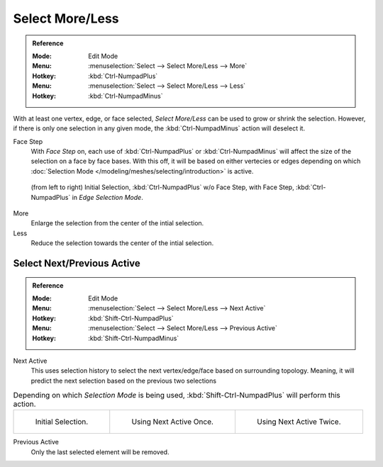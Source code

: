 
****************
Select More/Less
****************

.. admonition:: Reference
   :class: refbox

   :Mode:      Edit Mode
   :Menu:      :menuselection:`Select --> Select More/Less --> More`
   :Hotkey:    :kbd:`Ctrl-NumpadPlus`
   :Menu:      :menuselection:`Select --> Select More/Less --> Less`
   :Hotkey:    :kbd:`Ctrl-NumpadMinus`

With at least one vertex, edge, or face selected, *Select More/Less* can be used to grow or shrink the selection.
However, if there is only one selection in any given mode, the :kbd:`Ctrl-NumpadMinus` action will deselect it.

Face Step
   With *Face Step* on, each use of :kbd:`Ctrl-NumpadPlus` or :kbd:`Ctrl-NumpadMinus`
   will affect the size of the selection on a face by face bases.
   With this off, it will be based on either vertecies or edges depending on which
   :doc:`Selection Mode </modeling/meshes/selecting/introduction>` is active.

.. figure:: /images/modeling_meshes_selecting_more-less.png

   (from left to right) Initial Selection, :kbd:`Ctrl-NumpadPlus` w/o Face Step,
   with Face Step, :kbd:`Ctrl-NumpadPlus` in *Edge Selection Mode*.

More
   Enlarge the selection from the center of the intial selection.

Less
   Reduce the selection towards the center of the intial selection.


Select Next/Previous Active
===========================

.. admonition:: Reference
   :class: refbox

   :Mode:      Edit Mode
   :Menu:      :menuselection:`Select --> Select More/Less --> Next Active`
   :Hotkey:    :kbd:`Shift-Ctrl-NumpadPlus`
   :Menu:      :menuselection:`Select --> Select More/Less --> Previous Active`
   :Hotkey:    :kbd:`Shift-Ctrl-NumpadMinus`

Next Active
   This uses selection history to select the next vertex/edge/face based on surrounding topology.
   Meaning, it will predict the next selection based on the previous two selections

.. list-table:: Depending on which *Selection Mode* is being used, :kbd:`Shift-Ctrl-NumpadPlus` will perform this action.

   * - .. figure:: /images/modeling_meshes_selecting_select-active-1.png
		  :width: 200px

		  Initial Selection.

     - .. figure:: /images/modeling_meshes_selecting_select-active-2.png
		  :width: 200px

		  Using Next Active Once.

     - .. figure:: /images/modeling_meshes_selecting_select-active-3.png
		  :width: 200px

		  Using Next Active Twice.

Previous Active
   Only the last selected element will be removed.
